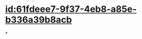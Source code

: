 :PROPERTIES:
:ID:	E12DDD50-08FD-449A-BCAB-59719EE4A9EE
:END:

* [[id:61fdeee7-9f37-4eb8-a85e-b336a39b8acb]]
*